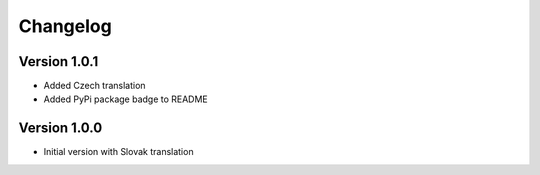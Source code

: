 Changelog
=========

Version 1.0.1
-------------

* Added Czech translation
* Added PyPi package badge to README

Version 1.0.0
-------------

* Initial version with Slovak translation